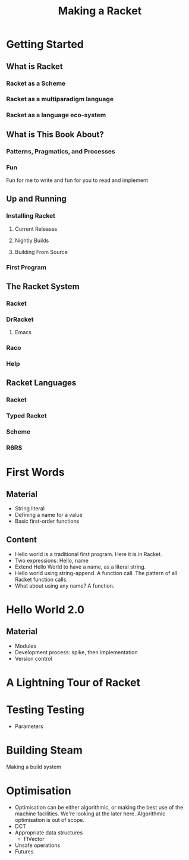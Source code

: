 #+Title: Making a Racket
* Getting Started
** What is Racket
*** Racket as a Scheme
*** Racket as a multiparadigm language
*** Racket as a language eco-system
** What is This Book About?
*** Patterns, Pragmatics, and Processes
*** Fun
    Fun for me to write and fun for you to read and implement
** Up and Running
*** Installing Racket
**** Current Releases
**** Nightly Builds
**** Building From Source
*** First Program
** The Racket System
*** Racket 
*** DrRacket
**** Emacs
*** Raco
*** Help
** Racket Languages
*** Racket
*** Typed Racket
*** Scheme
*** R6RS
* First Words
** Material
   - String literal
   - Defining a name for a value
   - Basic first-order functions
** Content
   - Hello world is a traditional first program. Here it is in Racket. 
   - Two expressions: Hello, name
   - Extend Hello World to have a name, as a literal string.
   - Hello world using string-append. A function call. The pattern of all Racket function calls.
   - What about using any name? A function.
* Hello World 2.0
** Material
   - Modules
   - Development process: spike, then implementation
   - Version control
* A Lightning Tour of Racket
* Testing Testing
  - Parameters
* Building Steam
  Making a build system
* 
* Optimisation
  - Optimisation can be either algorithmic, or making the best use of the machine facilities. We're looking at the later here. Algorithmic optimisation is out of scope.
  - DCT
  - Appropriate data structures
    - FlVector
  - Unsafe operations
  - Futures
* 
